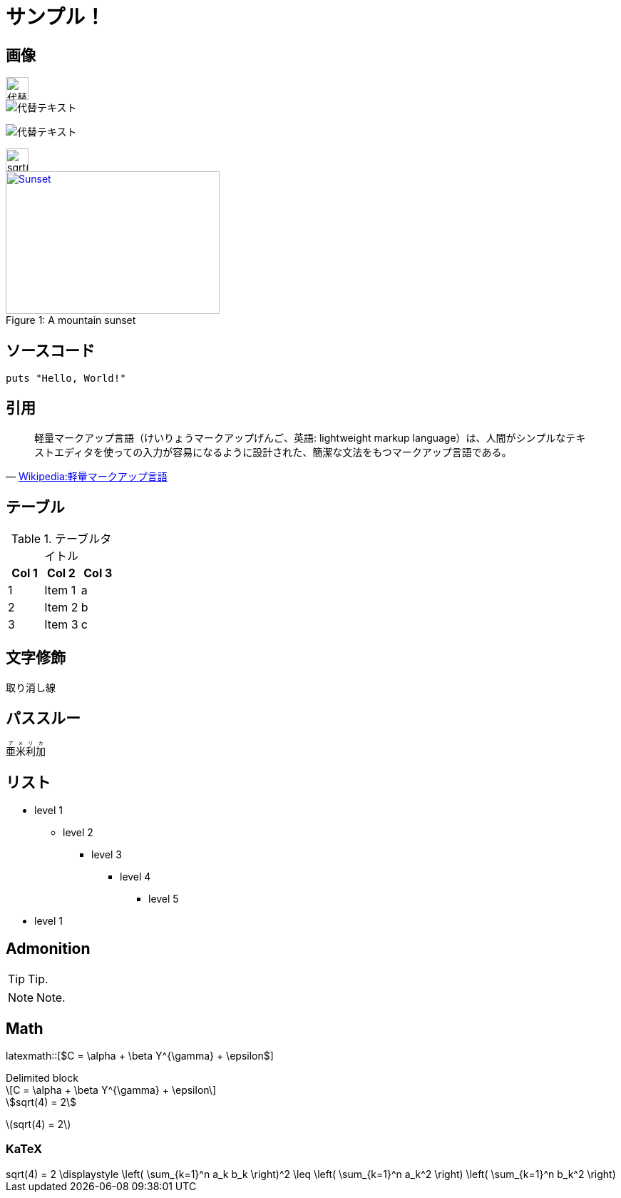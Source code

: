 = サンプル！
:hp-alt-title: Sample
:stem: latexmath
:icons: font

== 画像

image::http://placehold.it/350x100["代替テキスト", height=32]

image::http://chart.apis.google.com/chart?cht=tx&chl=x=%5cfrac%7b-b%5cpm%5csqrt%7bb%5e2-4ac%7d%7d%7b2a%7d["代替テキスト"]

image:http://chart.apis.google.com/chart?cht=tx&chl=sqrt%284%29%20%3D%202["代替テキスト"]

image::http://formula.s21g.com/?sqrt%284%29%20%3D%202.png#small["sqrt(4) = 2",height=32]


[[img-sunset]]
image::http://farm6.staticflickr.com/5293/5448336655_36681dd703_m_d.jpg[caption="Figure 1: ", title="A mountain sunset", alt="Sunset", width="300", height="200", link="http://www.flickr.com/photos/javh/5448336655"]


== ソースコード


[source,ruby]
puts "Hello, World!"

== 引用

[quote, 'https://ja.wikipedia.org/wiki/%E8%BB%BD%E9%87%8F%E3%83%9E%E3%83%BC%E3%82%AF%E3%82%A2%E3%83%83%E3%83%97%E8%A8%80%E8%AA%9E[Wikipedia:軽量マークアップ言語]']
____
軽量マークアップ言語（けいりょうマークアップげんご、英語: lightweight markup language）は、人間がシンプルなテキストエディタを使っての入力が容易になるように設計された、簡潔な文法をもつマークアップ言語である。
____

== テーブル

.テーブルタイトル
[options="header"]
|=======================
|Col 1|Col 2      |Col 3
|1    |Item 1     |a
|2    |Item 2     |b
|3    |Item 3     |c
|=======================

== 文字修飾

[line-through]#取り消し線#

== パススルー

++++
<ruby>
  <rb>亜米利加</rb>
  <rp>（</rp>
  <rt> アメリカ</rt>
  <rp> ）</rp>
</ruby>
++++

== リスト

* level 1
** level 2
*** level 3
**** level 4
***** level 5
* level 1

== Admonition

TIP: Tip.

NOTE: Note.

== Math

latexmath::[$C = \alpha + \beta Y^{\gamma} + \epsilon$]

.Delimited block
[latexmath]
++++
\[C = \alpha + \beta Y^{\gamma} + \epsilon\]
++++

[asciimath]
++++
sqrt(4) = 2
++++

stem:[sqrt(4) = 2]

=== KaTeX

++++
<link rel="stylesheet" href="//cdnjs.cloudflare.com/ajax/libs/KaTeX/0.2.0/katex.min.css">
<script src="//cdnjs.cloudflare.com/ajax/libs/KaTeX/0.2.0/katex.min.js"></script>
<script>
  window.onload=function(){
    var elms = document.getElementsByTagName('katex')
    for (var i=0; i<elms.length; i++){
      var elm = elms[i];
      var tex = elm.innerHTML;
      katex.render(tex,elm);
      elm.title = tex;
    }
  };
</script>
++++

[KaTeX]
++++
<katex>sqrt(4) = 2</katex>
++++


[KaTeX]
++++
<katex>\displaystyle \left( \sum_{k=1}^n a_k b_k \right)^2 \leq \left( \sum_{k=1}^n a_k^2 \right) \left( \sum_{k=1}^n b_k^2 \right)</katex>
++++
